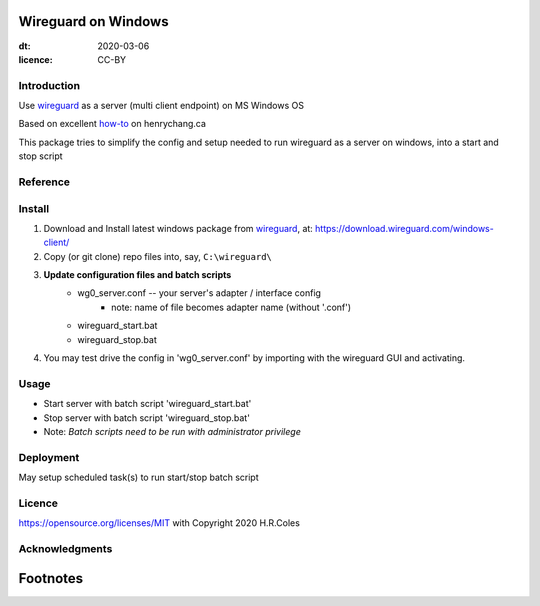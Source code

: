 
Wireguard on Windows
=========================
:dt: 2020-03-06
:licence: CC-BY

Introduction
---------------
Use wireguard_ as a server (multi client endpoint) on MS Windows OS

Based on excellent how-to_ on henrychang.ca

This package tries to simplify the config and setup needed to run wireguard as a server on windows, into a start and stop script


Reference
---------------
.. _how-to: https://www.henrychang.ca/how-to-setup-wireguard-vpn-server-on-windows/
.. _wireguard: https://wireguard.com


Install
---------------
1. Download and Install latest windows package from wireguard_, at: https://download.wireguard.com/windows-client/

2. Copy (or git clone) repo files into, say, ``C:\wireguard\``

3. **Update configuration files and batch scripts**
	- wg0_server.conf -- your server's adapter / interface config
		- note: name of file becomes adapter name (without '.conf')
	- wireguard_start.bat
	- wireguard_stop.bat

4. You may test drive the config in 'wg0_server.conf' by importing with the wireguard GUI and activating.


Usage
---------------
- Start server with batch script 'wireguard_start.bat'
- Stop server with batch script 'wireguard_stop.bat'
- Note: *Batch scripts need to be run with administrator privilege*


Deployment
---------------
May setup scheduled task(s) to run start/stop batch script


Licence
---------------
https://opensource.org/licenses/MIT with Copyright 2020 H.R.Coles


Acknowledgments
----------------







Footnotes
=========================
.. _link: http://docutils.sourceforge.net/docs/ref/rst/restructuredtext.html

.. kate: syntax RestructuredText HRC;
.. eof
